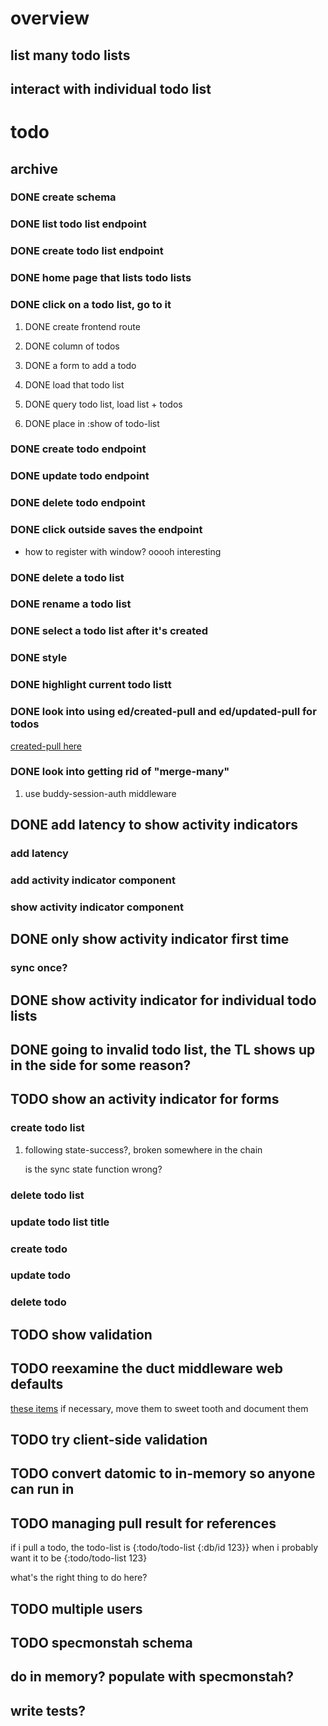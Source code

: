 * overview
** list many todo lists
** interact with individual todo list
* todo
** archive
*** DONE create schema
*** DONE list todo list endpoint
*** DONE create todo list endpoint
*** DONE home page that lists todo lists
*** DONE click on a todo list, go to it
**** DONE create frontend route
**** DONE column of todos
**** DONE a form to add a todo
**** DONE load that todo list
**** DONE query todo list, load list + todos
**** DONE place in :show of todo-list
*** DONE create todo endpoint
*** DONE update todo endpoint
*** DONE delete todo endpoint
*** DONE click outside saves the endpoint
- how to register with window? ooooh interesting
*** DONE delete a todo list
*** DONE rename a todo list
*** DONE select a todo list after it's created
*** DONE style
*** DONE highlight current todo listt
*** DONE look into using ed/created-pull and ed/updated-pull for todos
[[file:~/projects/web/sweet-tooth/todo-example/src/sweet_tooth/todo_example/backend/endpoint/todo.clj:::handle-created%20result-todos}][created-pull here]]
*** DONE look into getting rid of "merge-many"
**** use buddy-session-auth middleware
** DONE add latency to show activity indicators
*** add latency
*** add activity indicator component
*** show activity indicator component
** DONE only show activity indicator first time
*** sync once?
** DONE show activity indicator for individual todo lists
** DONE going to invalid todo list, the TL shows up in the side for some reason?
** TODO show an activity indicator for forms
*** create todo list
**** following state-success?, broken somewhere in the chain
is the sync state function wrong?
*** delete todo list
*** update todo list title
*** create todo
*** update todo
*** delete todo
** TODO show validation
** TODO reexamine the duct middleware web defaults
[[file:~/projects/web/sweet-tooth/todo-example/resources/config.edn:::duct.middleware.web/defaults][these items]]
if necessary, move them to sweet tooth and document them
** TODO try client-side validation
** TODO convert datomic to in-memory so anyone can run in
** TODO managing pull result for references
if i pull a todo, the todo-list is {:todo/todo-list {:db/id 123}} when
i probably want it to be
{:todo/todo-list 123}

what's the right thing to do here?
** TODO multiple users
** TODO specmonstah schema
** do in memory? populate with specmonstah?
** write tests?
